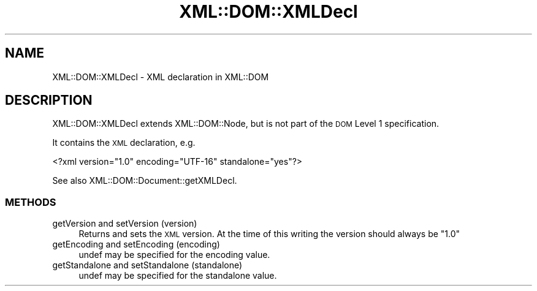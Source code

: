 .\" Automatically generated by Pod::Man 2.25 (Pod::Simple 3.20)
.\"
.\" Standard preamble:
.\" ========================================================================
.de Sp \" Vertical space (when we can't use .PP)
.if t .sp .5v
.if n .sp
..
.de Vb \" Begin verbatim text
.ft CW
.nf
.ne \\$1
..
.de Ve \" End verbatim text
.ft R
.fi
..
.\" Set up some character translations and predefined strings.  \*(-- will
.\" give an unbreakable dash, \*(PI will give pi, \*(L" will give a left
.\" double quote, and \*(R" will give a right double quote.  \*(C+ will
.\" give a nicer C++.  Capital omega is used to do unbreakable dashes and
.\" therefore won't be available.  \*(C` and \*(C' expand to `' in nroff,
.\" nothing in troff, for use with C<>.
.tr \(*W-
.ds C+ C\v'-.1v'\h'-1p'\s-2+\h'-1p'+\s0\v'.1v'\h'-1p'
.ie n \{\
.    ds -- \(*W-
.    ds PI pi
.    if (\n(.H=4u)&(1m=24u) .ds -- \(*W\h'-12u'\(*W\h'-12u'-\" diablo 10 pitch
.    if (\n(.H=4u)&(1m=20u) .ds -- \(*W\h'-12u'\(*W\h'-8u'-\"  diablo 12 pitch
.    ds L" ""
.    ds R" ""
.    ds C` ""
.    ds C' ""
'br\}
.el\{\
.    ds -- \|\(em\|
.    ds PI \(*p
.    ds L" ``
.    ds R" ''
'br\}
.\"
.\" Escape single quotes in literal strings from groff's Unicode transform.
.ie \n(.g .ds Aq \(aq
.el       .ds Aq '
.\"
.\" If the F register is turned on, we'll generate index entries on stderr for
.\" titles (.TH), headers (.SH), subsections (.SS), items (.Ip), and index
.\" entries marked with X<> in POD.  Of course, you'll have to process the
.\" output yourself in some meaningful fashion.
.ie \nF \{\
.    de IX
.    tm Index:\\$1\t\\n%\t"\\$2"
..
.    nr % 0
.    rr F
.\}
.el \{\
.    de IX
..
.\}
.\" ========================================================================
.\"
.IX Title "XML::DOM::XMLDecl 3"
.TH XML::DOM::XMLDecl 3 "2000-01-31" "perl v5.16.2" "User Contributed Perl Documentation"
.\" For nroff, turn off justification.  Always turn off hyphenation; it makes
.\" way too many mistakes in technical documents.
.if n .ad l
.nh
.SH "NAME"
XML::DOM::XMLDecl \- XML declaration in XML::DOM
.SH "DESCRIPTION"
.IX Header "DESCRIPTION"
XML::DOM::XMLDecl extends XML::DOM::Node, but is not part of the \s-1DOM\s0 Level 1
specification.
.PP
It contains the \s-1XML\s0 declaration, e.g.
.PP
.Vb 1
\& <?xml version="1.0" encoding="UTF\-16" standalone="yes"?>
.Ve
.PP
See also XML::DOM::Document::getXMLDecl.
.SS "\s-1METHODS\s0"
.IX Subsection "METHODS"
.IP "getVersion and setVersion (version)" 4
.IX Item "getVersion and setVersion (version)"
Returns and sets the \s-1XML\s0 version. At the time of this writing the version should
always be \*(L"1.0\*(R"
.IP "getEncoding and setEncoding (encoding)" 4
.IX Item "getEncoding and setEncoding (encoding)"
undef may be specified for the encoding value.
.IP "getStandalone and setStandalone (standalone)" 4
.IX Item "getStandalone and setStandalone (standalone)"
undef may be specified for the standalone value.
